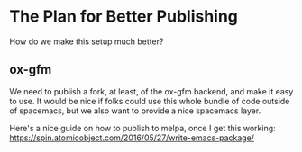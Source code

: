 # -*- eval: (org-num-mode 1); -*-
#+startup: indent num
#+date: 2020-05-26

* The Plan for Better Publishing

How do we make this setup much better?

** ox-gfm

We need to publish a fork, at least, of the ox-gfm backend, and make it easy to
use. It would be nice if folks could use this whole bundle of code outside of
spacemacs, but we also want to provide a nice spacemacs layer.

Here's a nice guide on how to publish to melpa, once I get this working: https://spin.atomicobject.com/2016/05/27/write-emacs-package/
